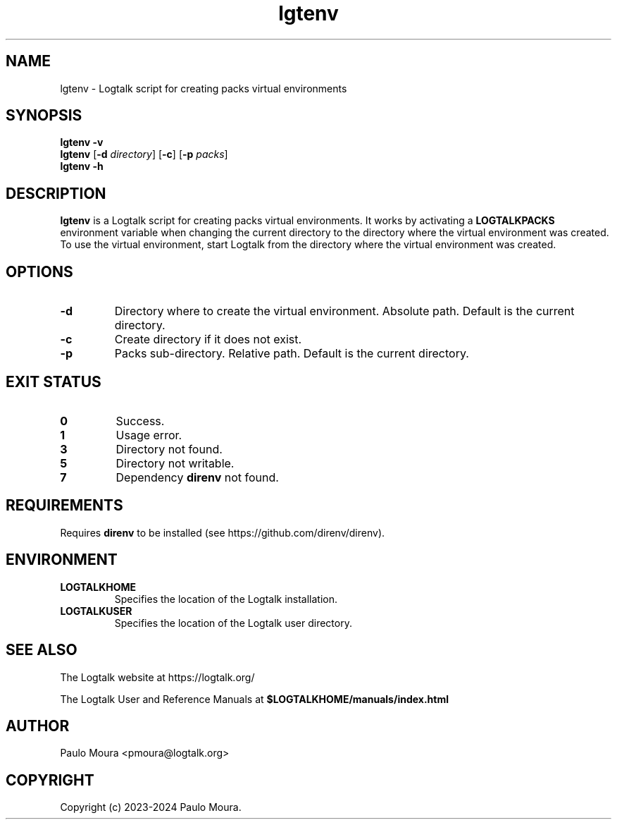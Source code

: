 .TH lgtenv 1 "March 23, 2025" "Logtalk 3.90.0" "Logtalk Documentation"

.SH NAME
lgtenv \- Logtalk script for creating packs virtual environments

.SH SYNOPSIS
.B lgtenv -v
.br
.B lgtenv
[\fB-d \fIdirectory\fR]
[\fB-c\fR]
[\fB-p \fIpacks\fR]
.br
.B lgtenv -h

.SH DESCRIPTION
\fBlgtenv\fR is a Logtalk script for creating packs virtual environments. It works by activating a \fBLOGTALKPACKS\fR environment variable when changing the current directory to the directory where the virtual environment was created. To use the virtual environment, start Logtalk from the directory where the virtual environment was created.

.SH OPTIONS
.TP
.BI \-d
Directory where to create the virtual environment. Absolute path. Default is the current directory.
.TP
.BI \-c
Create directory if it does not exist.
.TP
.BI \-p
Packs sub-directory. Relative path. Default is the current directory.

.SH "EXIT STATUS"
.TP
.B 0
Success.
.TP
.B 1
Usage error.
.TP
.B 3
Directory not found.
.TP
.B 5
Directory not writable.
.TP
.B 7
Dependency \fBdirenv\fR not found.

.SH REQUIREMENTS
Requires \fBdirenv\fR to be installed (see https://github.com/direnv/direnv).

.SH ENVIRONMENT
.TP
.B LOGTALKHOME
Specifies the location of the Logtalk installation.
.TP
.B LOGTALKUSER
Specifies the location of the Logtalk user directory.

.SH "SEE ALSO"
The Logtalk website at https://logtalk.org/
.PP
The Logtalk User and Reference Manuals at \fB$LOGTALKHOME/manuals/index.html\fR

.SH AUTHOR
Paulo Moura <pmoura@logtalk.org>

.SH COPYRIGHT
Copyright (c) 2023-2024 Paulo Moura.
